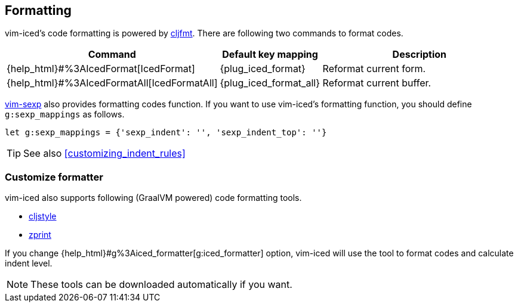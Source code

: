 == Formatting [[formatting]]

vim-iced's code formatting is powered by https://github.com/weavejester/cljfmt[cljfmt].
There are following two commands to format codes.

[cols="30,20,50"]
|===
| Command | Default key mapping | Description

| {help_html}#%3AIcedFormat[IcedFormat]
| {plug_iced_format}
| Reformat current form.


| {help_html}#%3AIcedFormatAll[IcedFormatAll]
| {plug_iced_format_all}
| Reformat current buffer.

|===


https://github.com/guns/vim-sexp[vim-sexp] also provides formatting codes function.
If you want to use vim-iced's formatting function, you should define `g:sexp_mappings` as follows.

[source,vim]
----
let g:sexp_mappings = {'sexp_indent': '', 'sexp_indent_top': ''}
----

TIP: See also <<customizing_indent_rules>>

=== Customize formatter  [[formatting_customize]]

vim-iced also supports following (GraalVM powered) code formatting tools.

- https://github.com/greglook/cljstyle[cljstyle]
- https://github.com/kkinnear/zprint[zprint]

If you change {help_html}#g%3Aiced_formatter[g:iced_formatter] option,
vim-iced will use the tool to format codes and calculate indent level.

[NOTE]
====
These tools can be downloaded automatically if you want.
====
